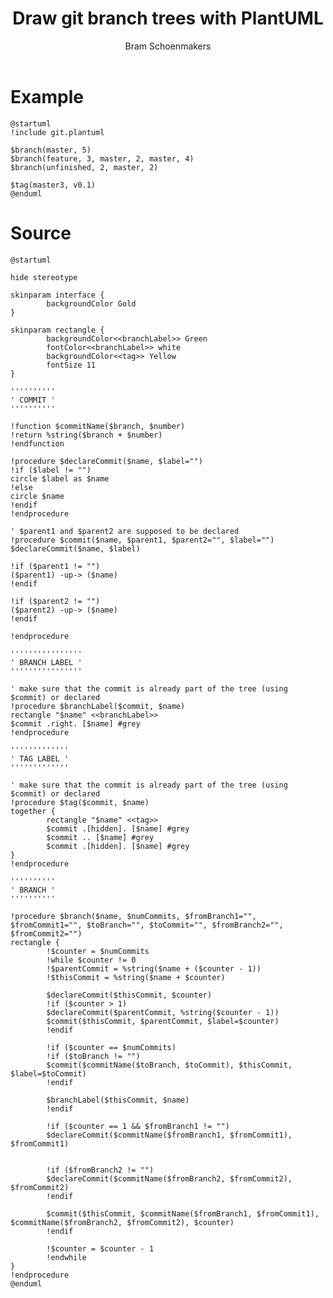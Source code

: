 #+title: Draw git branch trees with PlantUML
#+author: Bram Schoenmakers
#+options: toc:2 tasks:nil
#+property: header-args :noweb no :tangle "git.plantuml" :results silent :exports code

* Example

#+begin_src plantuml :file example.png :results replace output graphics :exports both :tangle no
  @startuml
  !include git.plantuml

  $branch(master, 5)
  $branch(feature, 3, master, 2, master, 4)
  $branch(unfinished, 2, master, 2)

  $tag(master3, v0.1)
  @enduml
#+end_src

#+RESULTS:
[[file:example.png]]

* Source

#+begin_src plantuml :file /dev/null
  @startuml

  hide stereotype

  skinparam interface {
          backgroundColor Gold
  }

  skinparam rectangle {
          backgroundColor<<branchLabel>> Green
          fontColor<<branchLabel>> white
          backgroundColor<<tag>> Yellow
          fontSize 11
  }

  ''''''''''
  ' COMMIT '
  ''''''''''

  !function $commitName($branch, $number)
  !return %string($branch + $number)
  !endfunction

  !procedure $declareCommit($name, $label="")
  !if ($label != "")
  circle $label as $name
  !else
  circle $name
  !endif
  !endprocedure

  ' $parent1 and $parent2 are supposed to be declared
  !procedure $commit($name, $parent1, $parent2="", $label="")
  $declareCommit($name, $label)

  !if ($parent1 != "")
  ($parent1) -up-> ($name)
  !endif

  !if ($parent2 != "")
  ($parent2) -up-> ($name)
  !endif

  !endprocedure

  ''''''''''''''''
  ' BRANCH LABEL '
  ''''''''''''''''

  ' make sure that the commit is already part of the tree (using $commit) or declared
  !procedure $branchLabel($commit, $name)
  rectangle "$name" <<branchLabel>>
  $commit .right. [$name] #grey
  !endprocedure

  '''''''''''''
  ' TAG LABEL '
  '''''''''''''

  ' make sure that the commit is already part of the tree (using $commit) or declared
  !procedure $tag($commit, $name)
  together {
          rectangle "$name" <<tag>>
          $commit .[hidden]. [$name] #grey
          $commit .. [$name] #grey
          $commit .[hidden]. [$name] #grey
  }
  !endprocedure

  ''''''''''
  ' BRANCH '
  ''''''''''

  !procedure $branch($name, $numCommits, $fromBranch1="", $fromCommit1="", $toBranch="", $toCommit="", $fromBranch2="", $fromCommit2="")
  rectangle {
          !$counter = $numCommits
          !while $counter != 0
          !$parentCommit = %string($name + ($counter - 1))
          !$thisCommit = %string($name + $counter)

          $declareCommit($thisCommit, $counter)
          !if ($counter > 1)
          $declareCommit($parentCommit, %string($counter - 1))
          $commit($thisCommit, $parentCommit, $label=$counter)
          !endif

          !if ($counter == $numCommits)
          !if ($toBranch != "")
          $commit($commitName($toBranch, $toCommit), $thisCommit, $label=$toCommit)
          !endif

          $branchLabel($thisCommit, $name)
          !endif

          !if ($counter == 1 && $fromBranch1 != "")
          $declareCommit($commitName($fromBranch1, $fromCommit1), $fromCommit1)


          !if ($fromBranch2 != "")
          $declareCommit($commitName($fromBranch2, $fromCommit2), $fromCommit2)
          !endif

          $commit($thisCommit, $commitName($fromBranch1, $fromCommit1), $commitName($fromBranch2, $fromCommit2), $counter)
          !endif

          !$counter = $counter - 1
          !endwhile
  }
  !endprocedure
  @enduml
#+end_src
